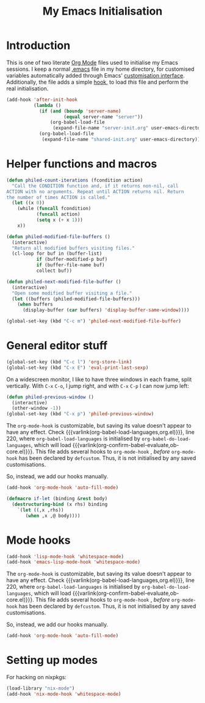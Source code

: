 #+TITLE: My Emacs Initialisation

* Introduction
  This is one of two literate [[https://www.gnu.org/software/emacs/manual/html_node/emacs/Org-Mode.html][Org Mode]] files used to initialise my Emacs sessions. I
keep a normal [[file:~/.emacs][.emacs]] file in my home directory, for customised variables
automatically added through Emacs' [[https://www.gnu.org/software/emacs/manual/html_node/emacs/Easy-Customization.html][customisation interface]]. Additionally, the file
adds a simple [[https://www.gnu.org/software/emacs/manual/html_node/emacs/Hooks.html][hook]], to load /this/ file and perform the real initialisation.

#+BEGIN_SRC emacs-lisp :tangle no :noeval
  (add-hook 'after-init-hook
            (lambda ()
              (if (and (boundp 'server-name)
                       (equal server-name "server"))
                  (org-babel-load-file
                   (expand-file-name "server-init.org" user-emacs-directory)))
              (org-babel-load-file
               (expand-file-name "shared-init.org" user-emacs-directory))))
#+END_SRC


* Helper functions and macros
  #+BEGIN_SRC emacs-lisp
    (defun philed-count-iterations (fcondition action)
      "Call the CONDITION function and, if it returns non-nil, call
    ACTION with no arguments. Repeat until ACTION returns nil. Return
    the number of times ACTION is called."
      (let ((x 0))
        (while (funcall fcondition)
               (funcall action)
               (setq x (+ x 1)))
        x))

    (defun philed-modified-file-buffers ()
      (interactive)
      "Return all modified buffers visiting files."
      (cl-loop for buf in (buffer-list)
               if (buffer-modified-p buf)
               if (buffer-file-name buf)
               collect buf))

    (defun philed-next-modified-file-buffer ()
      (interactive)
      "Open some modified buffer visiting a file."
      (let ((buffers (philed-modified-file-buffers)))
        (when buffers
          (display-buffer (car buffers) 'display-buffer-same-window))))

    (global-set-key (kbd "C-c m") 'philed-next-modified-file-buffer)
  #+END_SRC

* General editor stuff
  #+BEGIN_SRC emacs-lisp
    (global-set-key (kbd "C-c l") 'org-store-link)
    (global-set-key (kbd "C-x E") 'eval-print-last-sexp)
  #+END_SRC

  On a widescreen monitor, I like to have three windows in each frame, split
  vertically. With =C-x= =C-o=, I jump right, and with =C-x= =C-p= I can now jump
  left:

  #+BEGIN_SRC emacs-lisp
    (defun philed-previous-window ()
      (interactive)
      (other-window -1))
    (global-set-key (kbd "C-x p") 'philed-previous-window)
  #+END_SRC

  The =org-mode-hook= is customizable, but saving its value doesn't appear to have
  any effect. Check {{{varlink(org-babel-load-languages,org.el)}}}, line 220, where
  =org-babel-load-languages= is initialised by =org-babel-do-load-languages=, which
  will load {{{varlink(org-confirm-babel-evaluate,ob-core.el)}}}. This file adds
  several hooks to =org-mode-hook= , /before/ =org-mode-hook= has been declared by
  =defcustom=. Thus, it is not initialised by any saved customisations.

  So, instead, we add our hooks manually.

  #+BEGIN_SRC emacs-lisp
    (add-hook 'org-mode-hook 'auto-fill-mode)
  #+END_SRC

  #+BEGIN_SRC emacs-lisp
    (defmacro if-let (binding &rest body)
      (destructuring-bind (x rhs) binding
        `(let ((,x ,rhs))
           (when ,x ,@ body))))
  #+END_SRC

* Mode hooks
  #+BEGIN_SRC emacs-lisp
    (add-hook 'lisp-mode-hook 'whitespace-mode)
    (add-hook 'emacs-lisp-mode-hook 'whitespace-mode)
  #+END_SRC

  The =org-mode-hook= is customizable, but saving its value doesn't appear to have
  any effect. Check {{{varlink(org-babel-load-languages,org.el)}}}, line 220, where
  =org-babel-load-languages= is initialised by =org-babel-do-load-languages=, which
  will load {{{varlink(org-confirm-babel-evaluate,ob-core.el)}}}. This file adds
  several hooks to =org-mode-hook= , /before/ =org-mode-hook= has been declared by
  =defcustom=. Thus, it is not initialised by any saved customisations.

  So, instead, we add our hooks manually.

  #+BEGIN_SRC emacs-lisp
    (add-hook 'org-mode-hook 'auto-fill-mode)
  #+END_SRC

* Setting up modes
  For hacking on nixpkgs:
  #+BEGIN_SRC emacs-lisp
    (load-library "nix-mode")
    (add-hook 'nix-mode-hook 'whitespace-mode)
  #+END_SRC
